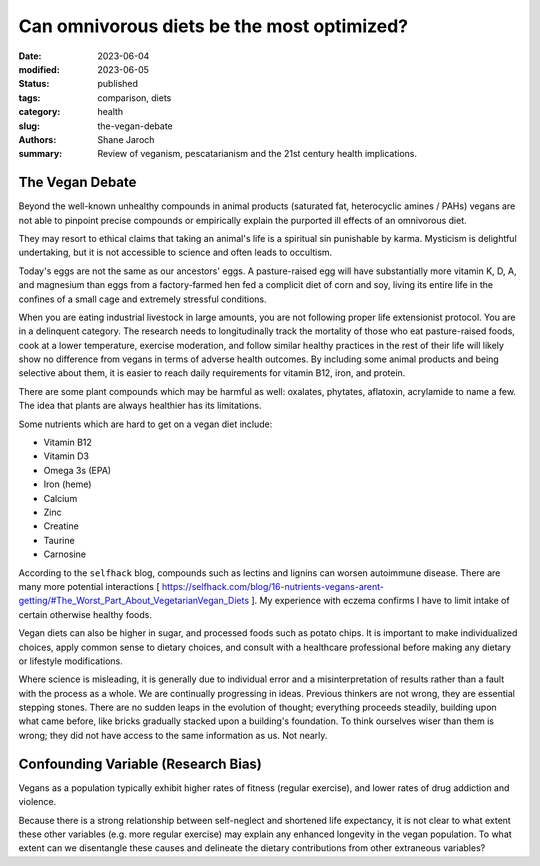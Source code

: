 ************************************************************
 Can omnivorous diets be the most optimized?
************************************************************

:date: 2023-06-04
:modified: 2023-06-05
:status: published
:tags: comparison, diets
:category: health
:slug: the-vegan-debate
:authors: Shane Jaroch
:summary: Review of veganism, pescatarianism and the 21st century health
          implications.



The Vegan Debate
################

Beyond the well-known unhealthy compounds in animal products (saturated fat,
heterocyclic amines / PAHs) vegans are not able to pinpoint precise compounds
or empirically explain the purported ill effects of an omnivorous diet.

They may resort to ethical claims that taking an animal's life is a spiritual
sin punishable by karma. Mysticism is delightful undertaking, but it is not
accessible to science and often leads to occultism.

Today's eggs are not the same as our ancestors' eggs. A pasture-raised egg will
have substantially more vitamin K, D, A, and magnesium than eggs from a
factory-farmed hen fed a complicit diet of corn and soy, living its entire
life in the confines of a small cage and extremely stressful conditions.

When you are eating industrial livestock in large amounts, you are not
following proper life extensionist protocol. You are in a delinquent category.
The research needs to longitudinally track the mortality of those who eat
pasture-raised foods, cook at a lower temperature, exercise moderation, and
follow similar healthy practices in the rest of their life will likely show no
difference from vegans in terms of adverse health outcomes. By including some
animal products and being selective about them, it is easier to reach daily
requirements for vitamin B12, iron, and protein.

There are some plant compounds which may be harmful as well: oxalates,
phytates, aflatoxin, acrylamide to name a few.
The idea that plants are always healthier has its limitations.

Some nutrients which are hard to get on a vegan diet include:

- Vitamin B12
- Vitamin D3
- Omega 3s (EPA)
- Iron (heme)
- Calcium
- Zinc
- Creatine
- Taurine
- Carnosine

According to the ``selfhack`` blog, compounds such as lectins and lignins can
worsen autoimmune disease.
There are many more potential interactions [ https://selfhack.com/blog/16-nutrients-vegans-arent-getting/#The_Worst_Part_About_VegetarianVegan_Diets ].
My experience with eczema confirms I have to limit intake of certain otherwise
healthy foods.

Vegan diets can also be higher in sugar, and processed foods such as potato chips.
It is important to make individualized choices, apply common sense to dietary
choices, and consult with a healthcare professional before making any dietary
or lifestyle modifications.

Where science is misleading, it is generally due to individual error and a
misinterpretation of results rather than a fault with the process as a whole.
We are continually progressing in ideas. Previous thinkers are not wrong, they
are essential stepping stones.
There are no sudden leaps in the evolution of thought; everything proceeds
steadily, building upon what came before, like bricks gradually stacked upon a
building's foundation.
To think ourselves wiser than them is wrong; they did not have access to the
same information as us. Not nearly.


Confounding Variable (Research Bias)
####################################

Vegans as a population typically exhibit higher rates of fitness (regular
exercise), and lower rates of drug addiction and violence.

Because there is a strong relationship between self-neglect and shortened life
expectancy, it is not clear to what extent these other variables (e.g. more
regular exercise) may explain any enhanced longevity in the vegan population.
To what extent can we disentangle these causes and delineate the dietary
contributions from other extraneous variables?
